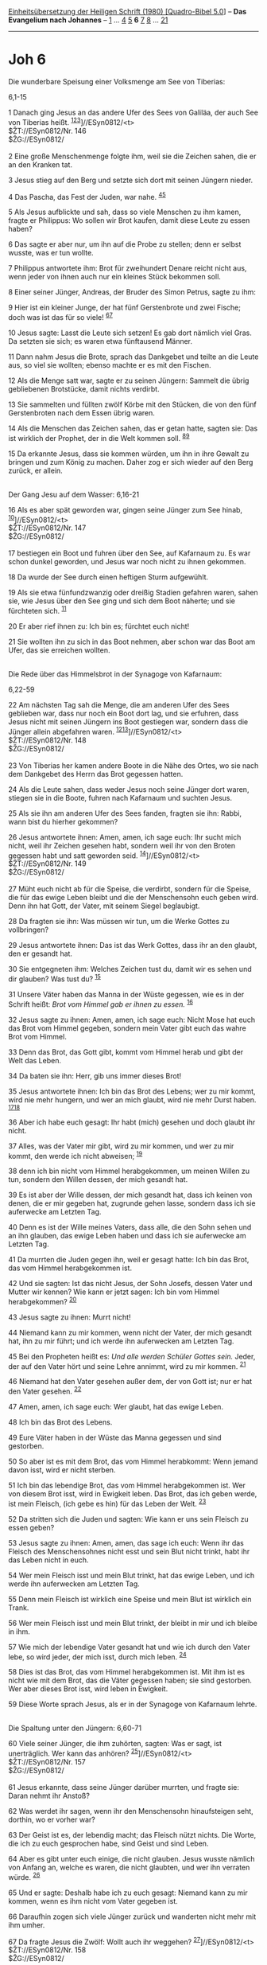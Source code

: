 :PROPERTIES:
:ID:       f432f8f6-857e-426f-8855-d35c56a542ec
:END:
<<navbar>>
[[../index.html][Einheitsübersetzung der Heiligen Schrift (1980)
[Quadro-Bibel 5.0]]] -- *Das Evangelium nach Johannes* --
[[file:Joh_1.html][1]] ... [[file:Joh_4.html][4]] [[file:Joh_5.html][5]]
*6* [[file:Joh_7.html][7]] [[file:Joh_8.html][8]] ...
[[file:Joh_21.html][21]]

--------------

* Joh 6
  :PROPERTIES:
  :CUSTOM_ID: joh-6
  :END:

<<verses>>

<<v1>>
**** Die wunderbare Speisung einer Volksmenge am See von Tiberias:
6,1-15
     :PROPERTIES:
     :CUSTOM_ID: die-wunderbare-speisung-einer-volksmenge-am-see-von-tiberias-61-15
     :END:
1 Danach ging Jesus an das andere Ufer des Sees von Galiläa, der auch
See von Tiberias heißt.
^{[[#fn1][1]][[#fn2][2]][[#fn3][3]]}]//ESyn0812/<t>\\
$ŽT://ESyn0812/Nr. 146\\
$ŽG://ESyn0812/\\
\\

<<v2>>
2 Eine große Menschenmenge folgte ihm, weil sie die Zeichen sahen, die
er an den Kranken tat.

<<v3>>
3 Jesus stieg auf den Berg und setzte sich dort mit seinen Jüngern
nieder.

<<v4>>
4 Das Pascha, das Fest der Juden, war nahe. ^{[[#fn4][4]][[#fn5][5]]}

<<v5>>
5 Als Jesus aufblickte und sah, dass so viele Menschen zu ihm kamen,
fragte er Philippus: Wo sollen wir Brot kaufen, damit diese Leute zu
essen haben?

<<v6>>
6 Das sagte er aber nur, um ihn auf die Probe zu stellen; denn er selbst
wusste, was er tun wollte.

<<v7>>
7 Philippus antwortete ihm: Brot für zweihundert Denare reicht nicht
aus, wenn jeder von ihnen auch nur ein kleines Stück bekommen soll.

<<v8>>
8 Einer seiner Jünger, Andreas, der Bruder des Simon Petrus, sagte zu
ihm:

<<v9>>
9 Hier ist ein kleiner Junge, der hat fünf Gerstenbrote und zwei Fische;
doch was ist das für so viele! ^{[[#fn6][6]][[#fn7][7]]}

<<v10>>
10 Jesus sagte: Lasst die Leute sich setzen! Es gab dort nämlich viel
Gras. Da setzten sie sich; es waren etwa fünftausend Männer.

<<v11>>
11 Dann nahm Jesus die Brote, sprach das Dankgebet und teilte an die
Leute aus, so viel sie wollten; ebenso machte er es mit den Fischen.

<<v12>>
12 Als die Menge satt war, sagte er zu seinen Jüngern: Sammelt die übrig
gebliebenen Brotstücke, damit nichts verdirbt.

<<v13>>
13 Sie sammelten und füllten zwölf Körbe mit den Stücken, die von den
fünf Gerstenbroten nach dem Essen übrig waren.

<<v14>>
14 Als die Menschen das Zeichen sahen, das er getan hatte, sagten sie:
Das ist wirklich der Prophet, der in die Welt kommen soll.
^{[[#fn8][8]][[#fn9][9]]}

<<v15>>
15 Da erkannte Jesus, dass sie kommen würden, um ihn in ihre Gewalt zu
bringen und zum König zu machen. Daher zog er sich wieder auf den Berg
zurück, er allein.\\
\\

<<v16>>
**** Der Gang Jesu auf dem Wasser: 6,16-21
     :PROPERTIES:
     :CUSTOM_ID: der-gang-jesu-auf-dem-wasser-616-21
     :END:
16 Als es aber spät geworden war, gingen seine Jünger zum See hinab,
^{[[#fn10][10]]}]//ESyn0812/<t>\\
$ŽT://ESyn0812/Nr. 147\\
$ŽG://ESyn0812/\\
\\

<<v17>>
17 bestiegen ein Boot und fuhren über den See, auf Kafarnaum zu. Es war
schon dunkel geworden, und Jesus war noch nicht zu ihnen gekommen.

<<v18>>
18 Da wurde der See durch einen heftigen Sturm aufgewühlt.

<<v19>>
19 Als sie etwa fünfundzwanzig oder dreißig Stadien gefahren waren,
sahen sie, wie Jesus über den See ging und sich dem Boot näherte; und
sie fürchteten sich. ^{[[#fn11][11]]}

<<v20>>
20 Er aber rief ihnen zu: Ich bin es; fürchtet euch nicht!

<<v21>>
21 Sie wollten ihn zu sich in das Boot nehmen, aber schon war das Boot
am Ufer, das sie erreichen wollten.\\
\\

<<v22>>
**** Die Rede über das Himmelsbrot in der Synagoge von Kafarnaum:
6,22-59
     :PROPERTIES:
     :CUSTOM_ID: die-rede-über-das-himmelsbrot-in-der-synagoge-von-kafarnaum-622-59
     :END:
22 Am nächsten Tag sah die Menge, die am anderen Ufer des Sees geblieben
war, dass nur noch ein Boot dort lag, und sie erfuhren, dass Jesus nicht
mit seinen Jüngern ins Boot gestiegen war, sondern dass die Jünger
allein abgefahren waren. ^{[[#fn12][12]][[#fn13][13]]}]//ESyn0812/<t>\\
$ŽT://ESyn0812/Nr. 148\\
$ŽG://ESyn0812/\\
\\

<<v23>>
23 Von Tiberias her kamen andere Boote in die Nähe des Ortes, wo sie
nach dem Dankgebet des Herrn das Brot gegessen hatten.

<<v24>>
24 Als die Leute sahen, dass weder Jesus noch seine Jünger dort waren,
stiegen sie in die Boote, fuhren nach Kafarnaum und suchten Jesus.

<<v25>>
25 Als sie ihn am anderen Ufer des Sees fanden, fragten sie ihn: Rabbi,
wann bist du hierher gekommen?

<<v26>>
26 Jesus antwortete ihnen: Amen, amen, ich sage euch: Ihr sucht mich
nicht, weil ihr Zeichen gesehen habt, sondern weil ihr von den Broten
gegessen habt und satt geworden seid. ^{[[#fn14][14]]}]//ESyn0812/<t>\\
$ŽT://ESyn0812/Nr. 149\\
$ŽG://ESyn0812/\\
\\

<<v27>>
27 Müht euch nicht ab für die Speise, die verdirbt, sondern für die
Speise, die für das ewige Leben bleibt und die der Menschensohn euch
geben wird. Denn ihn hat Gott, der Vater, mit seinem Siegel beglaubigt.

<<v28>>
28 Da fragten sie ihn: Was müssen wir tun, um die Werke Gottes zu
vollbringen?

<<v29>>
29 Jesus antwortete ihnen: Das ist das Werk Gottes, dass ihr an den
glaubt, den er gesandt hat.

<<v30>>
30 Sie entgegneten ihm: Welches Zeichen tust du, damit wir es sehen und
dir glauben? Was tust du? ^{[[#fn15][15]]}

<<v31>>
31 Unsere Väter haben das Manna in der Wüste gegessen, wie es in der
Schrift heißt: /Brot vom Himmel gab er ihnen zu essen./ ^{[[#fn16][16]]}

<<v32>>
32 Jesus sagte zu ihnen: Amen, amen, ich sage euch: Nicht Mose hat euch
das Brot vom Himmel gegeben, sondern mein Vater gibt euch das wahre Brot
vom Himmel.

<<v33>>
33 Denn das Brot, das Gott gibt, kommt vom Himmel herab und gibt der
Welt das Leben.

<<v34>>
34 Da baten sie ihn: Herr, gib uns immer dieses Brot!

<<v35>>
35 Jesus antwortete ihnen: Ich bin das Brot des Lebens; wer zu mir
kommt, wird nie mehr hungern, und wer an mich glaubt, wird nie mehr
Durst haben. ^{[[#fn17][17]][[#fn18][18]]}

<<v36>>
36 Aber ich habe euch gesagt: Ihr habt (mich) gesehen und doch glaubt
ihr nicht.

<<v37>>
37 Alles, was der Vater mir gibt, wird zu mir kommen, und wer zu mir
kommt, den werde ich nicht abweisen; ^{[[#fn19][19]]}

<<v38>>
38 denn ich bin nicht vom Himmel herabgekommen, um meinen Willen zu tun,
sondern den Willen dessen, der mich gesandt hat.

<<v39>>
39 Es ist aber der Wille dessen, der mich gesandt hat, dass ich keinen
von denen, die er mir gegeben hat, zugrunde gehen lasse, sondern dass
ich sie auferwecke am Letzten Tag.

<<v40>>
40 Denn es ist der Wille meines Vaters, dass alle, die den Sohn sehen
und an ihn glauben, das ewige Leben haben und dass ich sie auferwecke am
Letzten Tag.

<<v41>>
41 Da murrten die Juden gegen ihn, weil er gesagt hatte: Ich bin das
Brot, das vom Himmel herabgekommen ist.

<<v42>>
42 Und sie sagten: Ist das nicht Jesus, der Sohn Josefs, dessen Vater
und Mutter wir kennen? Wie kann er jetzt sagen: Ich bin vom Himmel
herabgekommen? ^{[[#fn20][20]]}

<<v43>>
43 Jesus sagte zu ihnen: Murrt nicht!

<<v44>>
44 Niemand kann zu mir kommen, wenn nicht der Vater, der mich gesandt
hat, ihn zu mir führt; und ich werde ihn auferwecken am Letzten Tag.

<<v45>>
45 Bei den Propheten heißt es: /Und alle werden Schüler Gottes sein./
Jeder, der auf den Vater hört und seine Lehre annimmt, wird zu mir
kommen. ^{[[#fn21][21]]}

<<v46>>
46 Niemand hat den Vater gesehen außer dem, der von Gott ist; nur er hat
den Vater gesehen. ^{[[#fn22][22]]}

<<v47>>
47 Amen, amen, ich sage euch: Wer glaubt, hat das ewige Leben.

<<v48>>
48 Ich bin das Brot des Lebens.

<<v49>>
49 Eure Väter haben in der Wüste das Manna gegessen und sind gestorben.

<<v50>>
50 So aber ist es mit dem Brot, das vom Himmel herabkommt: Wenn jemand
davon isst, wird er nicht sterben.

<<v51>>
51 Ich bin das lebendige Brot, das vom Himmel herabgekommen ist. Wer von
diesem Brot isst, wird in Ewigkeit leben. Das Brot, das ich geben werde,
ist mein Fleisch, (ich gebe es hin) für das Leben der Welt.
^{[[#fn23][23]]}

<<v52>>
52 Da stritten sich die Juden und sagten: Wie kann er uns sein Fleisch
zu essen geben?

<<v53>>
53 Jesus sagte zu ihnen: Amen, amen, das sage ich euch: Wenn ihr das
Fleisch des Menschensohnes nicht esst und sein Blut nicht trinkt, habt
ihr das Leben nicht in euch.

<<v54>>
54 Wer mein Fleisch isst und mein Blut trinkt, hat das ewige Leben, und
ich werde ihn auferwecken am Letzten Tag.

<<v55>>
55 Denn mein Fleisch ist wirklich eine Speise und mein Blut ist wirklich
ein Trank.

<<v56>>
56 Wer mein Fleisch isst und mein Blut trinkt, der bleibt in mir und ich
bleibe in ihm.

<<v57>>
57 Wie mich der lebendige Vater gesandt hat und wie ich durch den Vater
lebe, so wird jeder, der mich isst, durch mich leben. ^{[[#fn24][24]]}

<<v58>>
58 Dies ist das Brot, das vom Himmel herabgekommen ist. Mit ihm ist es
nicht wie mit dem Brot, das die Väter gegessen haben; sie sind
gestorben. Wer aber dieses Brot isst, wird leben in Ewigkeit.

<<v59>>
59 Diese Worte sprach Jesus, als er in der Synagoge von Kafarnaum
lehrte.\\
\\

<<v60>>
**** Die Spaltung unter den Jüngern: 6,60-71
     :PROPERTIES:
     :CUSTOM_ID: die-spaltung-unter-den-jüngern-660-71
     :END:
60 Viele seiner Jünger, die ihm zuhörten, sagten: Was er sagt, ist
unerträglich. Wer kann das anhören? ^{[[#fn25][25]]}]//ESyn0812/<t>\\
$ŽT://ESyn0812/Nr. 157\\
$ŽG://ESyn0812/\\
\\

<<v61>>
61 Jesus erkannte, dass seine Jünger darüber murrten, und fragte sie:
Daran nehmt ihr Anstoß?

<<v62>>
62 Was werdet ihr sagen, wenn ihr den Menschensohn hinaufsteigen seht,
dorthin, wo er vorher war?

<<v63>>
63 Der Geist ist es, der lebendig macht; das Fleisch nützt nichts. Die
Worte, die ich zu euch gesprochen habe, sind Geist und sind Leben.

<<v64>>
64 Aber es gibt unter euch einige, die nicht glauben. Jesus wusste
nämlich von Anfang an, welche es waren, die nicht glaubten, und wer ihn
verraten würde. ^{[[#fn26][26]]}

<<v65>>
65 Und er sagte: Deshalb habe ich zu euch gesagt: Niemand kann zu mir
kommen, wenn es ihm nicht vom Vater gegeben ist.

<<v66>>
66 Daraufhin zogen sich viele Jünger zurück und wanderten nicht mehr mit
ihm umher.

<<v67>>
67 Da fragte Jesus die Zwölf: Wollt auch ihr weggehen?
^{[[#fn27][27]]}]//ESyn0812/<t>\\
$ŽT://ESyn0812/Nr. 158\\
$ŽG://ESyn0812/\\
\\

<<v68>>
68 Simon Petrus antwortete ihm: Herr, zu wem sollen wir gehen? Du hast
Worte des ewigen Lebens. ^{[[#fn28][28]]}

<<v69>>
69 Wir sind zum Glauben gekommen und haben erkannt: Du bist der Heilige
Gottes.

<<v70>>
70 Jesus erwiderte: Habe ich nicht euch, die Zwölf, erwählt? Und doch
ist einer von euch ein Teufel. ^{[[#fn29][29]]}

<<v71>>
71 Er sprach von Judas, dem Sohn des Simon Iskariot; denn dieser sollte
ihn verraten: einer der Zwölf.\\
\\

^{[[#fnm1][1]]} ℘ (1-13) Mt 15,32-39; Mk 8,1-10; Mt 14,13-21; Mk
6,31-44; Lk 9,10-17

^{[[#fnm2][2]]} Der See Gennesaret heißt hier und in 21,1 auch See von
Tiberias. Diese Stadt, von Herodes Antipas zwischen 17 und 22 n. Chr.
gegründet und zur Hauptstadt von Galiläa erhoben, wird sonst im Neuen
Testament nicht genannt und ist offenbar von Jesus nicht betreten
worden. - Das «andere Ufer» ist das wenig bevölkerte Ostufer.

^{[[#fnm3][3]]} ℘ ⇨Esyn: Synopse Nr. 146

^{[[#fnm4][4]]} ℘ 11,55

^{[[#fnm5][5]]} An diesem Paschafest scheint Jesus nicht nach Jerusalem
gegangen, sondern in Galiläa geblieben zu sein.

^{[[#fnm6][6]]} ℘ 2 Kön 4,42f

^{[[#fnm7][7]]} Die «Gerstenbrote» (so nur bei Johannes) erinnern an das
Brotwunder des Propheten Elischa (2 Kön 4,42-44).

^{[[#fnm8][8]]} ℘ Dtn 18,15.18

^{[[#fnm9][9]]} Zu «der Prophet» vgl. die Anmerkung zu 1,20f.

^{[[#fnm10][10]]} ℘ (16-21) Mt 14,22-33; Mk 6,45-52 ⇨Esyn: Synopse Nr.
147

^{[[#fnm11][11]]} Fünfundzwanzig oder dreißig Stadien sind etwa fünf
Kilometer.

^{[[#fnm12][12]]} 22-25: Die am Ostufer zurückgebliebene Menge erreicht
mit anderen Booten das am nordwestlichen Ufer des Sees gelegene
Kafarnaum, auf das die Jünger zugesteuert hatten (6,17). In der dortigen
Synagoge (6,59) hält Jesus dann die große Offenbarungsrede über das Brot
im Himmel.

^{[[#fnm13][13]]} ℘ ⇨Esyn: Synopse Nr. 148

^{[[#fnm14][14]]} ℘ ⇨Esyn: Synopse Nr. 149

^{[[#fnm15][15]]} ℘ Mt 16,1-4; Mk 8,11-13

^{[[#fnm16][16]]} ℘ Ps 78,24; Ex 16,4

^{[[#fnm17][17]]} ℘ Sir 24,21

^{[[#fnm18][18]]} Die Selbstoffenbarung Jesu («Ich bin . . .») wird 6,48
wieder aufgenommen und weitergeführt.

^{[[#fnm19][19]]} ℘ 4,34; 5,30; Mt 26,39; Mk 14,36; Lk 22,42

^{[[#fnm20][20]]} ℘ Mt 13,54-57; Mk 6,1-6; Lk 4,16-30

^{[[#fnm21][21]]} ℘ Jes 54,13; Jer 31,33f

^{[[#fnm22][22]]} ℘ 1,18

^{[[#fnm23][23]]} ℘ 1,14

^{[[#fnm24][24]]} ℘ 5,26

^{[[#fnm25][25]]} ℘ ⇨Esyn: Synopse Nr. 157

^{[[#fnm26][26]]} ℘ 7,46

^{[[#fnm27][27]]} ℘ ⇨Esyn: Synopse Nr. 158

^{[[#fnm28][28]]} ℘ (68-69) Mt 16,16; Mk 8,29; Lk 9,20

^{[[#fnm29][29]]} ℘ (70-71) 13,18; Mt 26,14-16; Mk 14,10f; Lk 22,3-6
